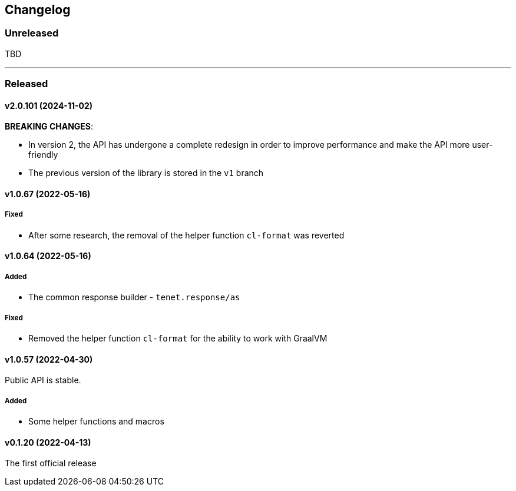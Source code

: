 == Changelog

=== Unreleased

TBD

---

=== Released

==== v2.0.101 (2024-11-02)

**BREAKING CHANGES**:

- In version 2, the API has undergone a complete redesign in order to improve performance and make the API more user-friendly
- The previous version of the library is stored in the `v1` branch

==== v1.0.67 (2022-05-16)

===== Fixed

- After some research, the removal of the helper function `cl-format` was reverted

==== v1.0.64 (2022-05-16)

===== Added

- The common response builder - `tenet.response/as`

===== Fixed

- Removed the helper function `cl-format` for the ability to work with GraalVM

==== v1.0.57 (2022-04-30)

Public API is stable.

===== Added

- Some helper functions and macros

==== v0.1.20 (2022-04-13)

The first official release
